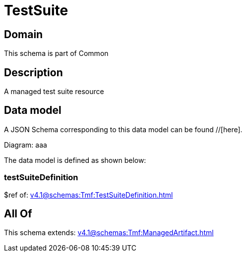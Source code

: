 = TestSuite

[#domain]
== Domain

This schema is part of Common

[#description]
== Description
A managed test suite resource


[#data_model]
== Data model

A JSON Schema corresponding to this data model can be found //[here].

Diagram:
aaa

The data model is defined as shown below:


=== testSuiteDefinition
$ref of: xref:v4.1@schemas:Tmf:TestSuiteDefinition.adoc[]


[#all_of]
== All Of

This schema extends: xref:v4.1@schemas:Tmf:ManagedArtifact.adoc[]

